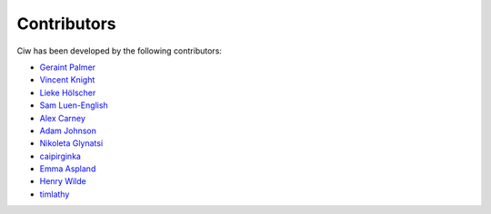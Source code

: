Contributors
------------

Ciw has been developed by the following contributors:

+ `Geraint Palmer <https://github.com/geraintpalmer/>`_
+ `Vincent Knight <https://github.com/drvinceknight/>`_
+ `Lieke Hölscher <https://github.com/Lieke19/>`_
+ `Sam Luen-English <https://github.com/sluenenglish/>`_
+ `Alex Carney <https://github.com/alcarney/>`_
+ `Adam Johnson <https://github.com/adamchainz/>`_
+ `Nikoleta Glynatsi <https://github.com/Nikoleta-v3/>`_
+ `caipirginka <https://github.com/caipirginka>`_
+ `Emma Aspland <https://github.com/EmmaAspland>`_
+ `Henry Wilde <https://github.com/daffidwilde>`_
+ `timlathy <https://github.com/timlathy>`_

